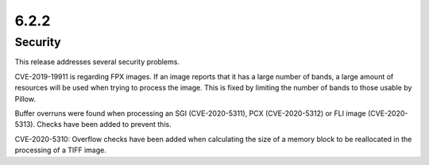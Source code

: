 6.2.2
-----

Security
========

This release addresses several security problems.

CVE-2019-19911 is regarding FPX images. If an image reports that it has a large number
of bands, a large amount of resources will be used when trying to process the
image. This is fixed by limiting the number of bands to those usable by Pillow.

Buffer overruns were found when processing an SGI (CVE-2020-5311), PCX (CVE-2020-5312)
or FLI image (CVE-2020-5313). Checks have been added to prevent this.

CVE-2020-5310: Overflow checks have been added when calculating the size of a memory
block to be reallocated in the processing of a TIFF image.
